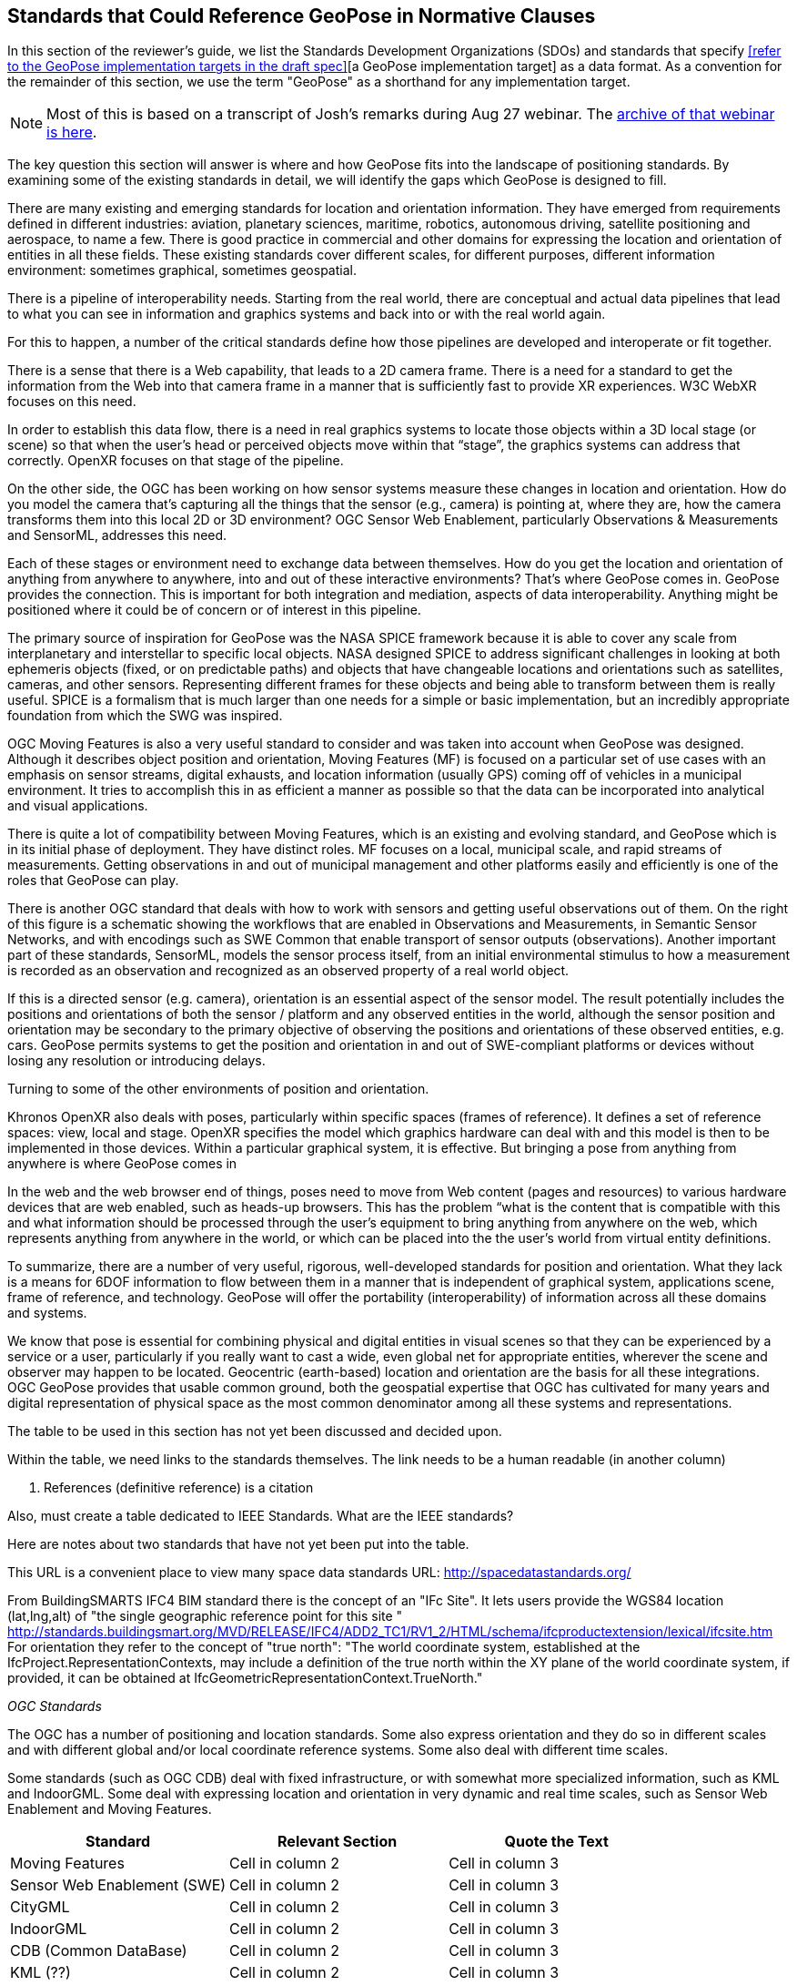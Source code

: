 [[rg-landscape-standard-section]]
== Standards that Could Reference GeoPose in Normative Clauses

In this section of the reviewer's guide, we list the Standards Development Organizations (SDOs) and standards that specify <<refer to the GeoPose implementation targets in the draft spec>>[a GeoPose implementation target] as a data format. As a convention for the remainder of this section, we use the term "GeoPose" as a shorthand for any implementation target.

NOTE: Most of this is based on a transcript of Josh’s remarks during Aug 27 webinar. The https://youtu.be/Oo--VAB28BM[archive of that webinar is here].

The key question this section will answer is where and how GeoPose fits into the landscape of positioning standards. By examining some of the existing standards in detail, we will identify the gaps which GeoPose is designed to fill.

There are many existing and emerging standards for location and orientation information. They have emerged from requirements defined in different industries: aviation, planetary sciences, maritime, robotics, autonomous driving, satellite positioning and aerospace, to name a few. There is good practice in commercial and other domains for expressing the location and orientation of entities in all these fields. These existing standards cover different scales, for different purposes, different information environment: sometimes graphical, sometimes geospatial.

There is a pipeline of interoperability needs. Starting from the real world, there are conceptual and actual data pipelines that lead to what you can see in information and graphics systems and back into or with the real world again.

For this to happen, a number of the critical standards define how those pipelines are developed and interoperate or fit together.

There is a sense that there is a Web capability, that leads to a 2D camera frame. There is a need for a standard to get the information from the Web into that camera frame in a manner that is sufficiently fast to provide XR experiences. W3C WebXR focuses on this need.

In order to establish this data flow, there is a need in real graphics systems to locate those objects within a 3D local stage (or scene) so that when the user’s head or perceived objects move within that “stage”, the graphics systems can address that correctly. OpenXR focuses on that stage of the pipeline.

On the other side, the OGC has been working on how sensor systems measure these changes in location and orientation. How do you model the camera that’s capturing all the things that the sensor (e.g., camera) is pointing at, where they are, how the camera transforms them into this local 2D or 3D environment? OGC Sensor Web Enablement, particularly Observations & Measurements and SensorML, addresses this need.

Each of these stages or environment need to exchange data between themselves. How do you get the location and orientation of anything from anywhere to anywhere, into and out of these interactive environments? That’s where GeoPose comes in.
GeoPose provides the connection. This is important for both integration and mediation, aspects of data interoperability. Anything might be positioned where it could be of concern or of interest in this pipeline.

The primary source of inspiration for GeoPose was the NASA SPICE framework because it is able to cover any scale from interplanetary and interstellar to specific local objects. NASA designed SPICE to address significant challenges in looking at both ephemeris objects (fixed, or on predictable paths) and objects that have changeable locations and orientations such as satellites, cameras, and other sensors. Representing different frames for these objects and being able to transform between them is really useful. SPICE is a formalism that is much larger than one needs for a simple or basic implementation, but an incredibly appropriate foundation from which the SWG was inspired.

OGC Moving Features is also a very useful standard to consider and was taken into account when GeoPose was designed. Although it describes object position and orientation, Moving Features (MF) is focused on a particular set of use cases with an emphasis on sensor streams, digital exhausts, and location information (usually GPS) coming off of vehicles in a municipal environment. It tries to accomplish this in as efficient a manner as possible so that the data can be incorporated into analytical and visual applications.

There is quite a lot of compatibility between Moving Features, which is an existing and evolving standard, and GeoPose which is in its initial phase of deployment. They have distinct roles. MF focuses on a local, municipal scale, and rapid streams of measurements. Getting observations in and out of municipal management and other platforms easily and efficiently is one of the roles that GeoPose can play.

There is another OGC standard that deals with how to work with sensors and getting useful observations out of them. On the right of this figure is a schematic showing the workflows that are enabled in Observations and Measurements, in Semantic Sensor Networks, and with encodings such as SWE Common that enable transport of sensor outputs (observations). Another important part of these standards, SensorML, models the sensor process itself, from an initial environmental stimulus to how a measurement is recorded as an observation and recognized as an observed property of a real world object.

If this is a directed sensor (e.g. camera), orientation is an essential aspect of the sensor model. The result potentially includes the positions and orientations of both the sensor / platform and any observed entities in the world, although the sensor position and orientation may be secondary  to the primary objective of observing the positions and orientations of these observed entities, e.g. cars. GeoPose permits systems to get the position and orientation in and out of SWE-compliant platforms or devices without losing any resolution or introducing delays.

Turning to some of the other environments of position and orientation.


Khronos OpenXR also deals with poses, particularly within specific spaces (frames of reference). It defines a set of reference spaces: view, local and stage. OpenXR specifies the model which graphics hardware can deal with and this model is then to be implemented in those devices. Within a particular graphical system, it is effective. But bringing a pose from anything from anywhere is where GeoPose comes in

In the web and the web browser end of things, poses need to move from Web content (pages and resources) to various hardware devices that are web enabled, such as heads-up browsers. This has the problem “what is the content that is compatible with this and what information should be processed through the user’s equipment to bring anything from anywhere on the web, which represents anything from anywhere in the world, or which can be placed into the the user’s world from virtual entity definitions.

To summarize, there are a number of very useful, rigorous, well-developed standards for position and orientation. What they lack is a means for 6DOF information to flow between them in a manner that is independent of graphical system, applications scene, frame of reference, and technology. GeoPose will offer the portability (interoperability) of information across all these domains and systems.

We know that pose is essential for combining physical and digital entities in visual scenes so that they can be experienced by a service or a user, particularly if you really want to cast a wide, even global net for appropriate entities, wherever the scene and observer may happen to be located. Geocentric (earth-based) location and orientation are the basis for all these integrations.  OGC GeoPose provides that usable common ground, both the geospatial expertise that OGC has cultivated for many years and digital representation of physical space as the most common denominator among all these systems and representations.

=======
The table to be used in this section has not yet been discussed and decided upon.

Within the table, we need links to the standards themselves. The link needs to be a human readable (in another column)

1. References (definitive reference) is a citation

Also, must create a table dedicated to IEEE Standards. What are the IEEE standards?


Here are notes about two standards that have not yet been put into the table.

This URL is a convenient place to view many space data standards
URL: http://spacedatastandards.org/


From BuildingSMARTS IFC4 BIM standard there is the concept of an "IFc Site". It lets users provide the WGS84 location (lat,lng,alt) of  "the single geographic reference point for this site "
http://standards.buildingsmart.org/MVD/RELEASE/IFC4/ADD2_TC1/RV1_2/HTML/schema/ifcproductextension/lexical/ifcsite.htm
For orientation they refer to the concept of "true north": "The world coordinate system, established at the IfcProject.RepresentationContexts, may include a definition of the true north within the XY plane of the world coordinate system, if provided, it can be obtained at IfcGeometricRepresentationContext.TrueNorth."


__OGC Standards__

The OGC has a number of positioning and location standards. Some also express orientation and they do so in different scales and with different global and/or local coordinate reference systems. Some also deal with different time scales.


Some standards (such as OGC CDB) deal with fixed infrastructure, or with somewhat more specialized information, such as KML and IndoorGML. Some deal with expressing location and orientation in very dynamic and real time scales, such as Sensor Web Enablement and Moving Features.

|===
|*Standard* |*Relevant Section* |*Quote the Text*

|Moving Features
|Cell in column 2
|Cell in column 3

|Sensor Web Enablement (SWE)
|Cell in column 2
|Cell in column 3

|CityGML
|Cell in column 2
|Cell in column 3

|IndoorGML
|Cell in column 2
|Cell in column 3

|CDB (Common DataBase)
|Cell in column 2
|Cell in column 3

|KML (??)
|Cell in column 2
|Cell in column 3
|===

Other SDOs
There are other standards development organizations (SDO’s) that deal with location and orientation for graphics. Work done in the W3C defines how systems express location and orientation for browsers. The Motion Imagery Standards Board (MISB) has standards for moving cameras. ISO also has sections of its standards in SC 24, such as the X3D standards, that encode orientation and position in graphics. In the Khronos Group, there are standards such as OpenXR and glTF that specify how to form digital assets that encode position and orientation


__Khronos Group__
|===
|*Standard* |*Relevant Section* |*Quote the Text*

|glTF
|Cell in column 2
|Cell in column 3

|OpenXR
|link:https://www.khronos.org/registry/OpenXR/specs/1.0/html/xrspec.html#XR_MSFT_spatial_anchor[Extension for Microsoft Spatial Anchors]
|This extension allows an application to create a spatial anchor, an arbitrary freespace point in the user’s physical environment that will then be tracked by the runtime. The runtime should then adjust the position and orientation of that anchor’s origin over time as needed, independently of all other spaces and anchors, to ensure that it maintains its original mapping to the real world.

|OpenVX
|Cell in column 2
|Cell in column 3

|OpenKCam
|Cell in column 2
|Cell in column 3
|===

__W3C__
|===
|*Standard* |*Relevant Section* |*Quote the Text*

|Geolocation API
|Cell in column 2
|Cell in column 3

|Browser Sensor Interfaces
|Cell in column 2
|Cell in column 3

|Immersive Web WebXR Device API
|link:https://immersive-web.github.io/webxr/#xrspace-interface[XRSpace] and link:https://immersive-web.github.io/webxr/#pose[XR Pose]
|An XRSpace represents a virtual coordinate system with an origin that corresponds to a physical location. Spatial data that is requested from the API or given to the API is always expressed in relation to a specific XRSpace at the time of a specific XRFrame. Numeric values such as pose positions are coordinates in that space relative to its origin. The interface is intentionally opaque.
|===

__Motion Imagery Standards Board (MISB)__
|===
|*Standard* |*Relevant Section* |*Quote the Text*

|MISB ST 0601
|Cell in column 2
|Cell in column 3

|MISB ST 0801.5
|Cell in column 2
|Cell in column 3
|===

__ASTM__
|===
|*Standard* |*Relevant Section* |*Quote the Text*

|E57
|link:http://libe57.org/features.html[defines fifteen features that cover the core capabilities of the E57 format]
|Cell in column 3

|===

There are also specifications (standards) that are developed for and used by industries/domains.

Space
The Observation Geometry System NASA uses for Space Science Missions is called SPICE.
A tutorial presentation about SPICE is available link:https://naif.jpl.nasa.gov/pub/naif/toolkit_docs/Tutorials/pdf/individual_docs/03_spice_overview.pdf[here].

__NASA__
|===
|*Standard* |*Relevant Section* |*Quote the Text*

|SPICE
|link:https://naif.jpl.nasa.gov/pub/naif/toolkit_docs/Tutorials/pdf/individual_docs/21_fk.pdf[Frame Kernel]
|Cell in column 3

|===
